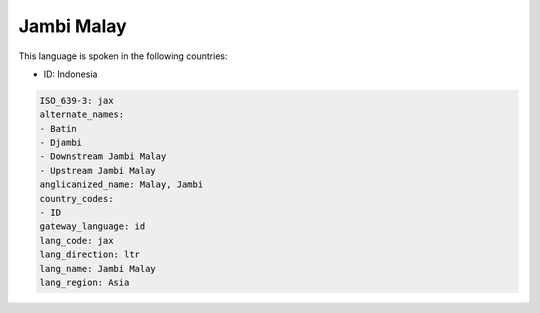 .. _jax:

Jambi Malay
===========

This language is spoken in the following countries:

* ID: Indonesia

.. code-block:: yaml

    ISO_639-3: jax
    alternate_names:
    - Batin
    - Djambi
    - Downstream Jambi Malay
    - Upstream Jambi Malay
    anglicanized_name: Malay, Jambi
    country_codes:
    - ID
    gateway_language: id
    lang_code: jax
    lang_direction: ltr
    lang_name: Jambi Malay
    lang_region: Asia
    
